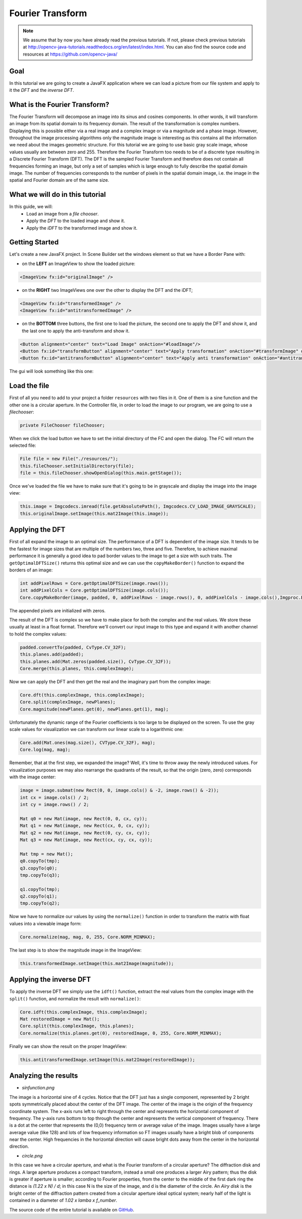 =================
Fourier Transform
=================

.. note:: We assume that by now you have already read the previous tutorials. If not, please check previous tutorials at `<http://opencv-java-tutorials.readthedocs.org/en/latest/index.html>`_. You can also find the source code and resources at `<https://github.com/opencv-java/>`_

Goal
----
In this tutorial we are going to create a JavaFX application where we can load a picture from our file system and apply to it the *DFT* and the *inverse DFT*.

What is the Fourier Transform?
------------------------------
The Fourier Transform will decompose an image into its sinus and cosines components. In other words, it will transform an image from its spatial domain to its frequency domain. The result of the transformation is complex numbers. Displaying this is possible either via a real image and a complex image or via a magnitude and a phase image. However, throughout the image processing algorithms only the magnitude image is interesting as this contains all the information we need about the images geometric structure.
For this tutorial we are going to use basic gray scale image, whose values usually are between zero and 255. Therefore the Fourier Transform too needs to be of a discrete type resulting in a Discrete Fourier Transform (DFT). The DFT is the sampled Fourier Transform and therefore does not contain all frequencies forming an image, but only a set of samples which is large enough to fully describe the spatial domain image. The number of frequencies corresponds to the number of pixels in the spatial domain image, i.e. the image in the spatial and Fourier domain are of the same size.

What we will do in this tutorial
--------------------------------
In this guide, we will:
 * Load an image from a *file chooser*.
 * Apply the *DFT* to the loaded image and show it.
 * Apply the *iDFT* to the transformed image and show it.

Getting Started
---------------
Let's create a new JavaFX project. In Scene Builder set the windows element so that we have a Border Pane with:

- on the **LEFT** an ImageView to show the loaded picture:

.. code-block:: xml

    <ImageView fx:id="originalImage" />

- on the **RIGHT** two ImageViews one over the other to display the DFT and the iDFT;

.. code-block:: xml

    <ImageView fx:id="transformedImage" />
    <ImageView fx:id="antitransformedImage" />

- on the **BOTTOM** three buttons, the first one to load the picture, the second one to apply the DFT and show it, and the last one to apply the anti-transform and show it.

.. code-block:: xml

    <Button alignment="center" text="Load Image" onAction="#loadImage"/>
    <Button fx:id="transformButton" alignment="center" text="Apply transformation" onAction="#transformImage" disable="true" />
    <Button fx:id="antitransformButton" alignment="center" text="Apply anti transformation" onAction="#antitransformImage" disable="true" />

The gui will look something like this one:

.. image:: _static/06-00.png

Load the file
-------------
First of all you need to add to your project a folder ``resources`` with two files in it. One of them is a sine function and the other one is a circular aperture.
In the Controller file, in order to load the image to our program, we are going to use a *filechooser*:

.. code-block:: java

    private FileChooser fileChooser;

When we click the load button we have to set the initial directory of the FC and open the dialog. The FC will return the selected file:

.. code-block:: java

    File file = new File("./resources/");
    this.fileChooser.setInitialDirectory(file);
    file = this.fileChooser.showOpenDialog(this.main.getStage());

Once we've loaded the file we have to make sure that it's going to be in grayscale and display the image into the image view:

.. code-block:: java

    this.image = Imgcodecs.imread(file.getAbsolutePath(), Imgcodecs.CV_LOAD_IMAGE_GRAYSCALE);
    this.originalImage.setImage(this.mat2Image(this.image));

Applying the DFT
----------------
First of all expand the image to an optimal size. The performance of a DFT is dependent of the image size. It tends to be the fastest for image sizes that are multiple of the numbers two, three and five. Therefore, to achieve maximal performance it is generally a good idea to pad border values to the image to get a size with such traits. The ``getOptimalDFTSize()`` returns this optimal size and we can use the ``copyMakeBorder()`` function to expand the borders of an image:

.. code-block:: java

    int addPixelRows = Core.getOptimalDFTSize(image.rows());
    int addPixelCols = Core.getOptimalDFTSize(image.cols());
    Core.copyMakeBorder(image, padded, 0, addPixelRows - image.rows(), 0, addPixelCols - image.cols(),Imgproc.BORDER_CONSTANT, Scalar.all(0));

The appended pixels are initialized with zeros.

The result of the DFT is complex so  we have to make place for both the complex and the real values. We store these usually at least in a float format. Therefore we'll convert our input image to this type and expand it with another channel to hold the complex values:

.. code-block:: java

    padded.convertTo(padded, CvType.CV_32F);
    this.planes.add(padded);
    this.planes.add(Mat.zeros(padded.size(), CvType.CV_32F));
    Core.merge(this.planes, this.complexImage);

Now we can apply the DFT and then get the real and the imaginary part from the complex image:

.. code-block:: java

    Core.dft(this.complexImage, this.complexImage);
    Core.split(complexImage, newPlanes);
    Core.magnitude(newPlanes.get(0), newPlanes.get(1), mag);

Unfortunately the dynamic range of the Fourier coefficients is too large to be displayed on the screen. To use the gray scale values for visualization we can transform our linear scale to a logarithmic one:

.. code-block:: java

    Core.add(Mat.ones(mag.size(), CVType.CV_32F), mag);
    Core.log(mag, mag);

Remember, that at the first step, we expanded the image? Well, it's time to throw away the newly introduced values. For visualization purposes we may also rearrange the quadrants of the result, so that the origin (zero, zero) corresponds with the image center:

.. code-block:: java

    image = image.submat(new Rect(0, 0, image.cols() & -2, image.rows() & -2));
    int cx = image.cols() / 2;
    int cy = image.rows() / 2;

    Mat q0 = new Mat(image, new Rect(0, 0, cx, cy));
    Mat q1 = new Mat(image, new Rect(cx, 0, cx, cy));
    Mat q2 = new Mat(image, new Rect(0, cy, cx, cy));
    Mat q3 = new Mat(image, new Rect(cx, cy, cx, cy));

    Mat tmp = new Mat();
    q0.copyTo(tmp);
    q3.copyTo(q0);
    tmp.copyTo(q3);

    q1.copyTo(tmp);
    q2.copyTo(q1);
    tmp.copyTo(q2);

Now we have to normalize our values by using the ``normalize()`` function in order to transform the matrix with float values into a viewable image form:

.. code-block:: java

    Core.normalize(mag, mag, 0, 255, Core.NORM_MINMAX);

The last step is to show the magnitude image in the ImageView:

.. code-block:: java

    this.transformedImage.setImage(this.mat2Image(magnitude));

Applying the inverse DFT
------------------------
To apply the inverse DFT we simply use the ``idft()`` function, extract the real values from the complex image with the ``split()`` function, and normalize the result with ``normalize()``:

.. code-block:: java

    Core.idft(this.complexImage, this.complexImage);
    Mat restoredImage = new Mat();
    Core.split(this.complexImage, this.planes);
    Core.normalize(this.planes.get(0), restoredImage, 0, 255, Core.NORM_MINMAX);

Finally we can show the result on the proper ImageView:

.. code-block:: java

    this.antitransformedImage.setImage(this.mat2Image(restoredImage));

Analyzing the results
---------------------
- *sinfunction.png*

.. image:: _static/06-01.png

The image is a horizontal sine of 4 cycles. Notice that the DFT just has a single component, represented by 2 bright spots symmetrically placed about the center of the DFT image. The center of the image is the origin of the frequency coordinate system. The x-axis runs left to right through the center and represents the horizontal component of frequency. The y-axis runs bottom to top through the center and represents the vertical component of frequency. There is a dot at the center that represents the (0,0) frequency term or average value of the image. Images usually have a large average value (like 128) and lots of low frequency information so FT images usually have a bright blob of components near the center. High frequencies in the horizontal direction will cause bright dots away from the center in the horizontal direction.

- *circle.png*

.. image:: _static/06-02.png

In this case we have a circular aperture, and what is the Fourier transform of a circular aperture? The diffraction disk and rings. A large aperture produces a compact transform, instead a small one produces a larger Airy pattern; thus the disk is greater if aperture is smaller; according to Fourier properties, from the center to the middle of the first dark ring the distance is *(1.22 x N) / d*; in this case N is the size of the image, and d is the diameter of the circle.
An *Airy disk* is the bright center of the diffraction pattern created from a circular aperture ideal
optical system; nearly half of the light is contained in a diameter of *1.02 x lamba x f_number*.

The source code of the entire tutorial is available on `GitHub <https://github.com/opencv-java/fourier-transform>`_.

